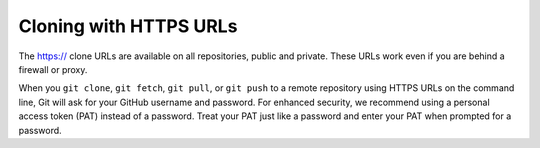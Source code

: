 Cloning with HTTPS URLs
=======================
The https:// clone URLs are available on all repositories, public and private. These URLs work even if you are behind a firewall or proxy.

When you ``git clone``, ``git fetch``, ``git pull``, or ``git push`` to a remote repository using HTTPS URLs on the command line, Git will ask for your GitHub username and password. For enhanced security, we recommend using a personal access token (PAT) instead of a password. Treat your PAT just like a password and enter your PAT when prompted for a password. 
